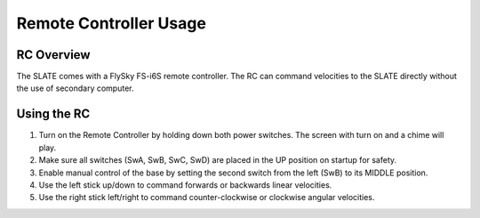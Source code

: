 =======================
Remote Controller Usage
=======================

RC Overview
===========

The SLATE comes with a FlySky FS-i6S remote controller.
The RC can command velocities to the SLATE directly without the use of secondary computer.

.. image:: images/rc.png
  :align: center
  :width: 80%

Using the RC
============

#.  Turn on the Remote Controller by holding down both power switches.
    The screen with turn on and a chime will play.

#.  Make sure all switches (SwA, SwB, SwC, SwD) are placed in the UP position on startup for safety.

#.  Enable manual control of the base by setting the second switch from the left (SwB) to its MIDDLE position.

#.  Use the left stick up/down to command forwards or backwards linear velocities.

#.  Use the right stick left/right to command counter-clockwise or clockwise angular velocities.
